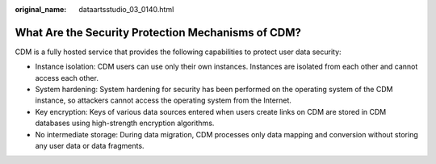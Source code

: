 :original_name: dataartsstudio_03_0140.html

.. _dataartsstudio_03_0140:

What Are the Security Protection Mechanisms of CDM?
===================================================

CDM is a fully hosted service that provides the following capabilities to protect user data security:

-  Instance isolation: CDM users can use only their own instances. Instances are isolated from each other and cannot access each other.
-  System hardening: System hardening for security has been performed on the operating system of the CDM instance, so attackers cannot access the operating system from the Internet.
-  Key encryption: Keys of various data sources entered when users create links on CDM are stored in CDM databases using high-strength encryption algorithms.
-  No intermediate storage: During data migration, CDM processes only data mapping and conversion without storing any user data or data fragments.
